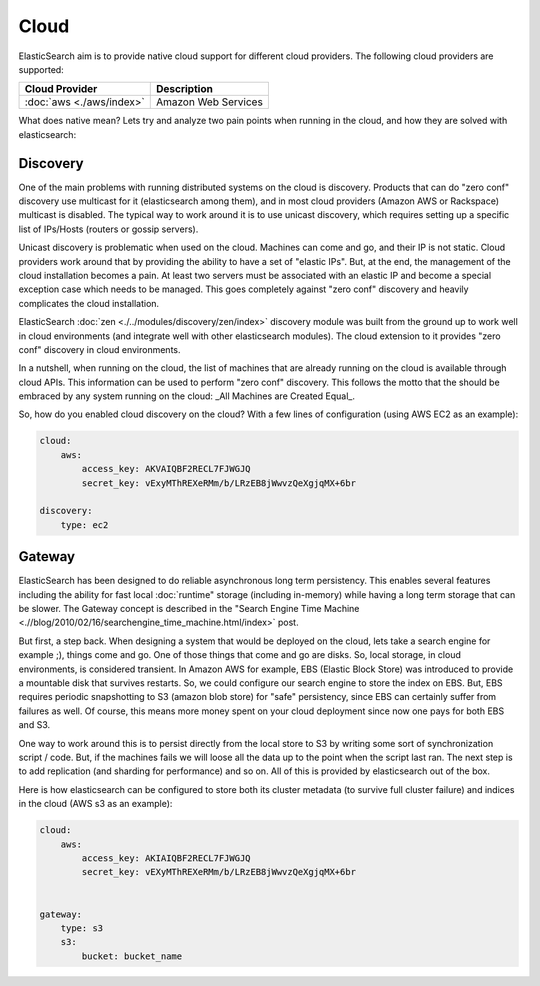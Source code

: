Cloud
=====

ElasticSearch aim is to provide native cloud support for different cloud providers. The following cloud providers are supported:


===========================  =====================
 Cloud Provider               Description         
===========================  =====================
:doc:`aws <./aws/index>`     Amazon Web Services  
===========================  =====================

What does native mean? Lets try and analyze two pain points when running in the cloud, and how they are solved with elasticsearch:


Discovery
---------

One of the main problems with running distributed systems on the cloud is discovery. Products that can do "zero conf" discovery use multicast for it (elasticsearch among them), and in most cloud providers (Amazon AWS or Rackspace) multicast is disabled. The typical way to work around it is to use unicast discovery, which requires setting up a specific list of IPs/Hosts (routers or gossip servers).


Unicast discovery is problematic when used on the cloud. Machines can come and go, and their IP is not static. Cloud providers work around that by providing the ability to have a set of "elastic IPs". But, at the end, the management of the cloud installation becomes a pain. At least two servers must be associated with an elastic IP and become a special exception case which needs to be managed. This goes completely against "zero conf" discovery and heavily complicates the cloud installation.


ElasticSearch :doc:`zen <./../modules/discovery/zen/index>` discovery module was built from the ground up to work well in cloud environments (and integrate well with other elasticsearch modules). The cloud extension to it provides "zero conf" discovery in cloud environments.


In a nutshell, when running on the cloud, the list of machines that are already running on the cloud is available through cloud APIs. This information can be used to perform "zero conf" discovery. This follows the motto that the should be embraced by any system running on the cloud: _All Machines are Created Equal_.


So, how do you enabled cloud discovery on the cloud? With a few lines of configuration (using AWS EC2 as an example):


.. code-block:: js


    cloud:
        aws:
            access_key: AKVAIQBF2RECL7FJWGJQ
            secret_key: vExyMThREXeRMm/b/LRzEB8jWwvzQeXgjqMX+6br
    
    discovery:
        type: ec2


Gateway
-------

ElasticSearch has been designed to do reliable asynchronous long term persistency. This enables several features including the ability for fast local :doc:`runtime" storage (including in-memory) while having a long term storage that can be slower. The Gateway concept is described in the "Search Engine Time Machine <.//blog/2010/02/16/searchengine_time_machine.html/index>` post.


But first, a step back. When designing a system that would be deployed on the cloud, lets take a search engine for example ;), things come and go. One of those things that come and go are disks. So, local storage, in cloud environments, is considered transient. In Amazon AWS for example, EBS (Elastic Block Store) was introduced to provide a mountable disk that survives restarts. So, we could configure our search engine to store the index on EBS. But, EBS requires periodic snapshotting to S3 (amazon blob store) for "safe" persistency, since EBS can certainly suffer from failures as well. Of course, this means more money spent on your cloud deployment since now one pays for both EBS and S3.


One way to work around this is to persist directly from the local store to S3 by writing some sort of synchronization script / code. But, if the machines fails we will loose all the data up to the point when the script last ran. The next step is to add replication (and sharding for performance) and so on. All of this is provided by elasticsearch out of the box.


Here is how elasticsearch can be configured to store both its cluster metadata (to survive full cluster failure) and indices in the cloud (AWS s3 as an example):


.. code-block:: js


    cloud:
        aws:
            access_key: AKIAIQBF2RECL7FJWGJQ
            secret_key: vEXyMThREXeRMm/b/LRzEB8jWwvzQeXgjqMX+6br
    
    
    gateway:
        type: s3
        s3:
            bucket: bucket_name

